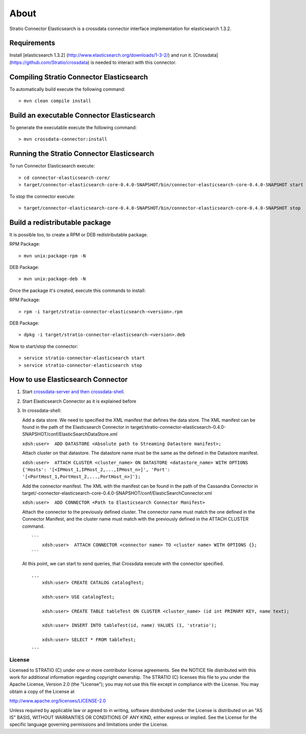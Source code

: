 About
*****

Stratio Connector Elasticsearch is a crossdata connector interface
implementation for elasticsearch 1.3.2.

Requirements
------------

Install [elasticsearch 1.3.2]
(http://www.elasticsearch.org/downloads/1-3-2/) and run it. [Crossdata]
(https://github.com/Stratio/crossdata) is needed to interact with this
connector.

Compiling Stratio Connector Elasticsearch
-----------------------------------------

To automatically build execute the following command:

::

       > mvn clean compile install

Build an executable Connector Elasticsearch
-------------------------------------------

To generate the executable execute the following command:

::

       > mvn crossdata-connector:install

Running the Stratio Connector Elasticsearch
-------------------------------------------

To run Connector Elasticsearch execute:

::

       > cd connector-elasticsearch-core/
       > target/connector-elasticsearch-core-0.4.0-SNAPSHOT/bin/connector-elasticsearch-core-0.4.0-SNAPSHOT start

To stop the connector execute:

::

       > target/connector-elasticsearch-core-0.4.0-SNAPSHOT/bin/connector-elasticsearch-core-0.4.0-SNAPSHOT stop

Build a redistributable package
-------------------------------
It is possible too, to create a RPM or DEB redistributable package.

RPM Package:

::

       > mvn unix:package-rpm -N
    
DEB Package:

::
   
       > mvn unix:package-deb -N

Once the package it's created, execute this commands to install:

RPM Package:
 
::   
    
       > rpm -i target/stratio-connector-elasticsearch-<version>.rpm
     
DEB Package:

::   
    
       > dpkg -i target/stratio-connector-elasticsearch-<version>.deb

Now to start/stop the connector:
 
::   
    
       > service stratio-connector-elasticsearch start
       > service stratio-connector-elasticsearch stop

How to use Elasticsearch Connector
----------------------------------

1. Start `crossdata-server and then
   crossdata-shell <https://github.com/Stratio/crossdata>`__.
2. Start Elasticsearch Connector as it is explained before
3. In crossdata-shell:

   Add a data store. We need to specified the XML manifest that defines
   the data store. The XML manifest can be found in the path of the
   Elasticsearch Connector in
   target/stratio-connector-elasticsearch-0.4.0-SNAPSHOT/conf/ElasticSearchDataStore.xml

   ``xdsh:user>  ADD DATASTORE <Absolute path to Streaming Datastore manifest>;``

   Attach cluster on that datastore. The datastore name must be the same
   as the defined in the Datastore manifest.

   ``xdsh:user>  ATTACH CLUSTER <cluster_name> ON DATASTORE <datastore_name> WITH OPTIONS {'Hosts': '[<IPHost_1,IPHost_2,...,IPHost_n>]', 'Port': '[<PortHost_1,PortHost_2,...,PortHost_n>]'};``

   Add the connector manifest. The XML with the manifest can be found in
   the path of the Cassandra Connector in
   target/-connector-elasticsearch-core-0.4.0-SNAPSHOT/conf/ElasticSearchConnector.xml

   ``xdsh:user>  ADD CONNECTOR <Path to Elasticsearch Connector Manifest>``

   Attach the connector to the previously defined cluster. The connector
   name must match the one defined in the Connector Manifest, and the
   cluster name must match with the previously defined in the ATTACH
   CLUSTER command.

   ::

       ```
           xdsh:user>  ATTACH CONNECTOR <connector name> TO <cluster name> WITH OPTIONS {};
       ```

   At this point, we can start to send queries, that Crossdata execute
   with the connector specified.

   ::

       ...
           xdsh:user> CREATE CATALOG catalogTest;

           xdsh:user> USE catalogTest;

           xdsh:user> CREATE TABLE tableTest ON CLUSTER <cluster_name> (id int PRIMARY KEY, name text);

           xdsh:user> INSERT INTO tableTest(id, name) VALUES (1, 'stratio');

           xdsh:user> SELECT * FROM tableTest;
       ...

License
=======

Licensed to STRATIO (C) under one or more contributor license
agreements. See the NOTICE file distributed with this work for
additional information regarding copyright ownership. The STRATIO (C)
licenses this file to you under the Apache License, Version 2.0 (the
"License"); you may not use this file except in compliance with the
License. You may obtain a copy of the License at

http://www.apache.org/licenses/LICENSE-2.0

Unless required by applicable law or agreed to in writing, software
distributed under the License is distributed on an "AS IS" BASIS,
WITHOUT WARRANTIES OR CONDITIONS OF ANY KIND, either express or implied.
See the License for the specific language governing permissions and
limitations under the License.

